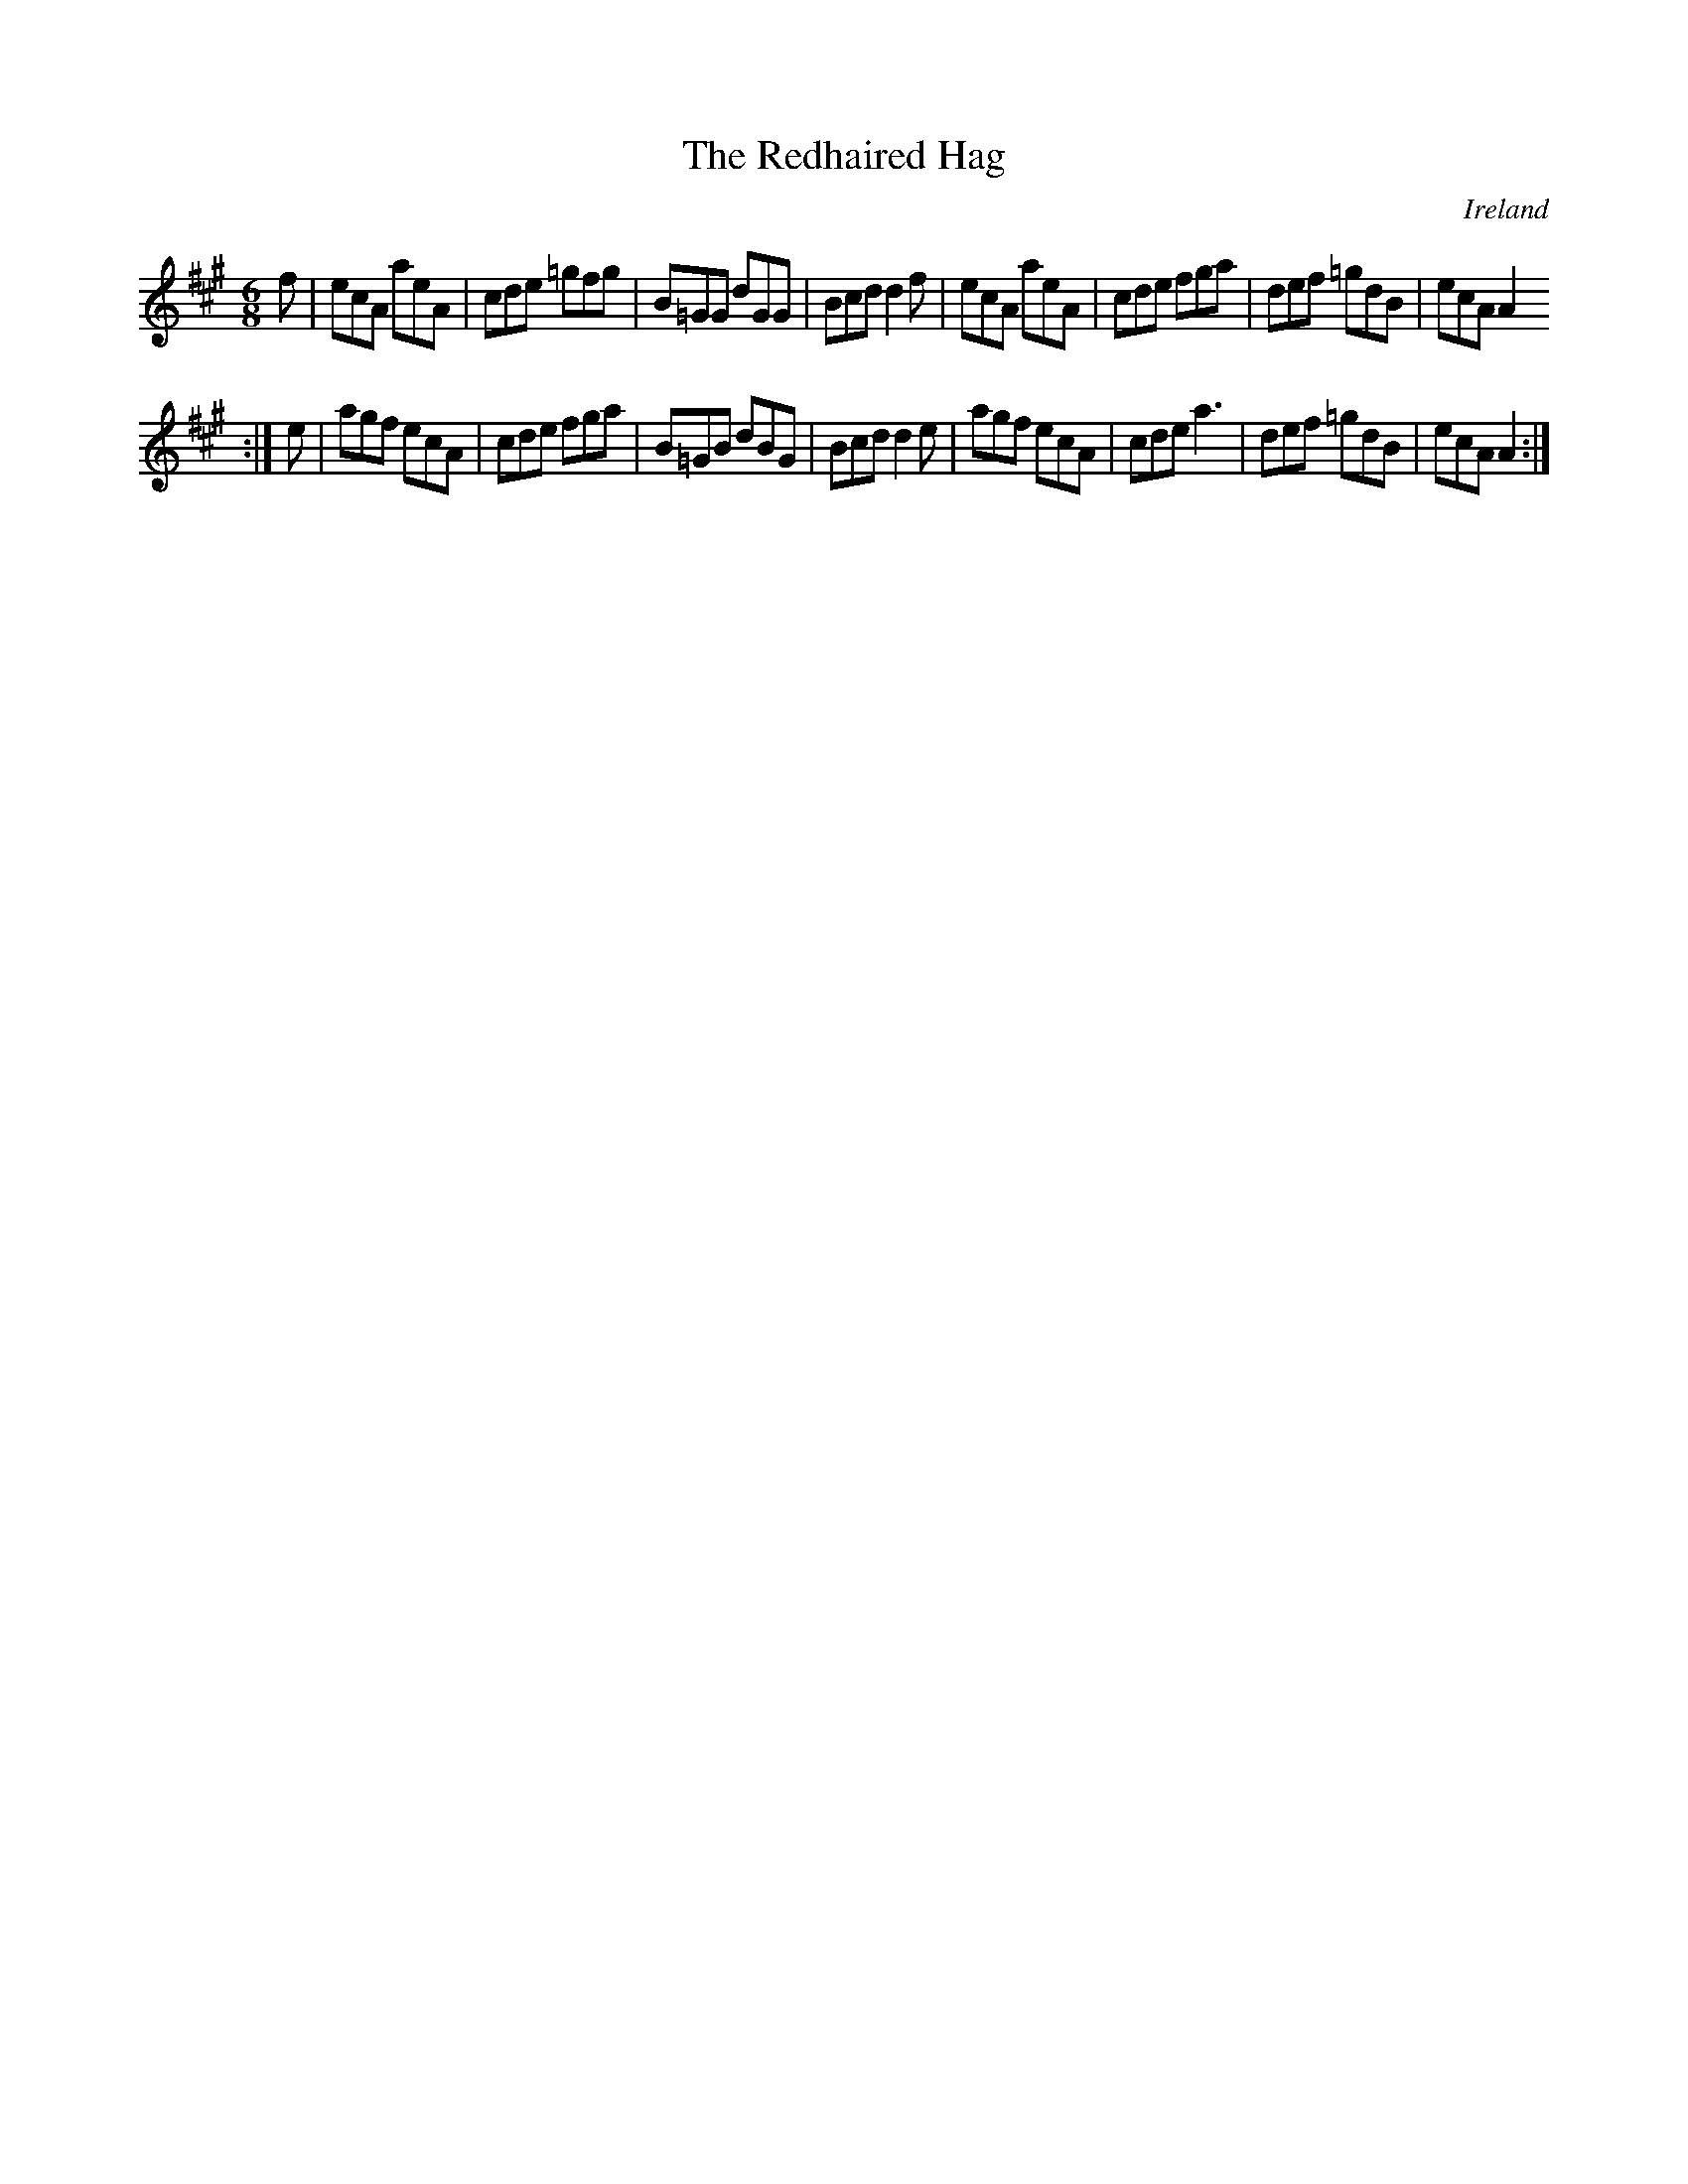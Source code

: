 X:157
T:The Redhaired Hag
N:anon.
O:Ireland
B:Francis O'Neill: "The Dance Music of Ireland" (1907) no. 157
R:Double jig
Z:Transcribed by Frank Nordberg - http://www.musicaviva.com
N:Music Aviva - The Internet center for free sheet music downloads
M:6/8
L:1/8
K:A
f|ecA aeA|cde =gfg|B=GG dGG|Bcd d2f|ecA aeA|cde fga|def =gdB|ecA A2
:|
e|agf ecA|cde fga|B=GB dBG|Bcd d2e|agf ecA|cde a3|def =gdB|ecA A2:|
